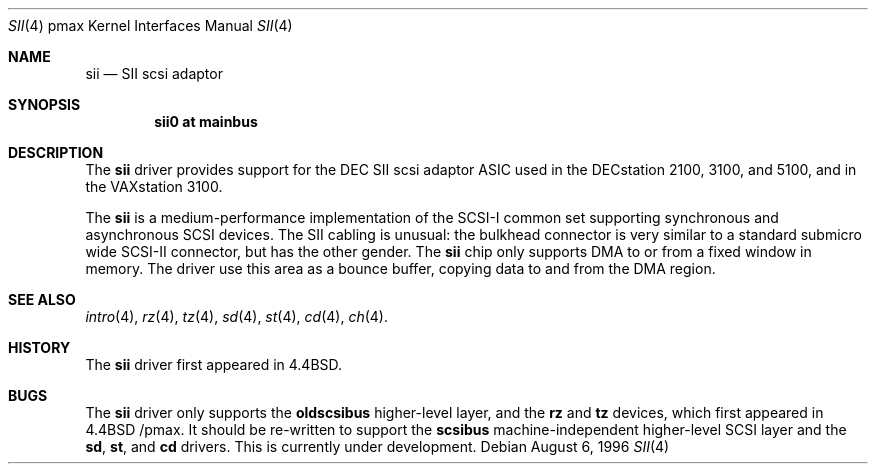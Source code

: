 .\"
.\" Copyright (c) 1996 Jonathan Stone.
.\" All rights reserved.
.\"
.\" Redistribution and use in source and binary forms, with or without
.\" modification, are permitted provided that the following conditions
.\" are met:
.\" 1. Redistributions of source code must retain the above copyright
.\"    notice, this list of conditions and the following disclaimer.
.\" 2. Redistributions in binary form must reproduce the above copyright
.\"    notice, this list of conditions and the following disclaimer in the
.\"    documentation and/or other materials provided with the distribution.
.\" 3. All advertising materials mentioning features or use of this software
.\"    must display the following acknowledgement:
.\"      This product includes software developed by Jonathan Stone.
.\" 3. The name of the author may not be used to endorse or promote products
.\"    derived from this software without specific prior written permission
.\"
.\" THIS SOFTWARE IS PROVIDED BY THE AUTHOR ``AS IS'' AND ANY EXPRESS OR
.\" IMPLIED WARRANTIES, INCLUDING, BUT NOT LIMITED TO, THE IMPLIED WARRANTIES
.\" OF MERCHANTABILITY AND FITNESS FOR A PARTICULAR PURPOSE ARE DISCLAIMED.
.\" IN NO EVENT SHALL THE AUTHOR BE LIABLE FOR ANY DIRECT, INDIRECT,
.\" INCIDENTAL, SPECIAL, EXEMPLARY, OR CONSEQUENTIAL DAMAGES (INCLUDING, BUT
.\" NOT LIMITED TO, PROCUREMENT OF SUBSTITUTE GOODS OR SERVICES; LOSS OF USE,
.\" DATA, OR PROFITS; OR BUSINESS INTERRUPTION) HOWEVER CAUSED AND ON ANY
.\" THEORY OF LIABILITY, WHETHER IN CONTRACT, STRICT LIABILITY, OR TORT
.\" (INCLUDING NEGLIGENCE OR OTHERWISE) ARISING IN ANY WAY OUT OF THE USE OF
.\" THIS SOFTWARE, EVEN IF ADVISED OF THE POSSIBILITY OF SUCH DAMAGE.
.\"
.\"	$NetBSD: sii.4,v 1.2 1997/10/13 11:23:58 lukem Exp $
.\"	$OpenBSD: sii.4,v 1.1 1998/03/09 15:35:52 millert Exp $
.\"
.Dd August 6, 1996
.Dt SII 4 pmax
.Os
.Sh NAME
.Nm sii
.Nd
SII scsi adaptor
.Sh SYNOPSIS
.Cd "sii0 at mainbus"
.Sh DESCRIPTION
The
.Nm
driver provides support for the
.Tn DEC
SII scsi adaptor ASIC used in
the DECstation 2100, 3100, and 5100,  and in the VAXstation 3100.
.Pp
The
.Nm
is a medium-performance implementation of the SCSI-I common set
supporting synchronous and asynchronous SCSI devices.  The SII cabling
is unusual:  the bulkhead connector is very similar to a standard
submicro wide SCSI-II connector, but has the other gender.
The
.Nm
chip only supports DMA to or from a fixed window in memory.
The driver use this area as a bounce buffer,  copying data to and
from the  DMA region.
.Sh SEE ALSO
.Xr intro 4 ,
.Xr rz 4 ,
.Xr tz 4 ,
.Xr sd 4 ,
.Xr st 4 ,
.Xr cd 4 ,
.Xr ch 4 .
.Sh HISTORY
The
.Nm
driver
first appeared in
.Bx 4.4 .
.Sh BUGS
The
.Nm
driver only supports the
.Nm oldscsibus
higher-level layer, and the
.Nm rz
and
.Nm tz
devices, which first appeared in 
.Bx 4.4 /pmax.
It should be  re-written to support the
.Nm scsibus
machine-independent higher-level SCSI layer and the
.Nm sd ,
.Nm st ,
and
.Nm cd
drivers. This is
.Ud .



